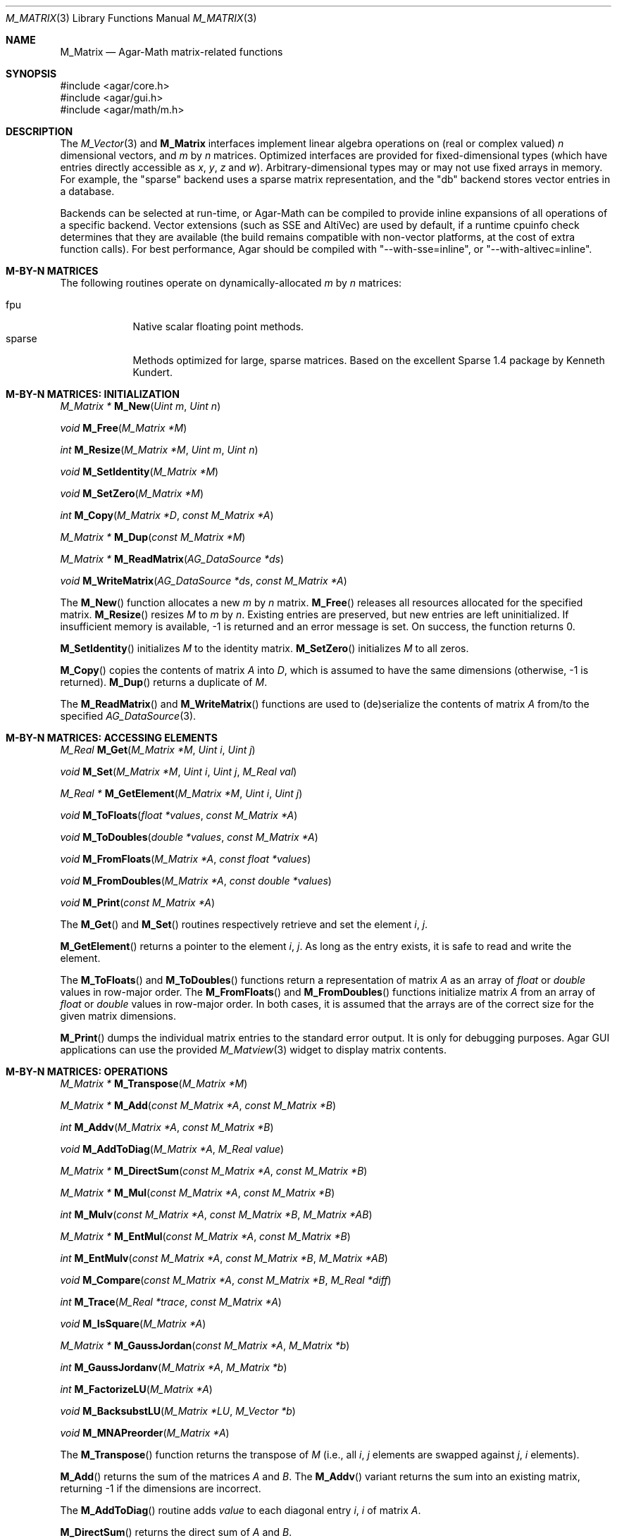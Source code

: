 .\"
.\" Copyright (c) 2006-2022 Julien Nadeau Carriere <vedge@csoft.net>
.\"
.\" Redistribution and use in source and binary forms, with or without
.\" modification, are permitted provided that the following conditions
.\" are met:
.\" 1. Redistributions of source code must retain the above copyright
.\"    notice, this list of conditions and the following disclaimer.
.\" 2. Redistributions in binary form must reproduce the above copyright
.\"    notice, this list of conditions and the following disclaimer in the
.\"    documentation and/or other materials provided with the distribution.
.\" 
.\" THIS SOFTWARE IS PROVIDED BY THE AUTHOR ``AS IS'' AND ANY EXPRESS OR
.\" IMPLIED WARRANTIES, INCLUDING, BUT NOT LIMITED TO, THE IMPLIED
.\" WARRANTIES OF MERCHANTABILITY AND FITNESS FOR A PARTICULAR PURPOSE
.\" ARE DISCLAIMED. IN NO EVENT SHALL THE AUTHOR BE LIABLE FOR ANY DIRECT,
.\" INDIRECT, INCIDENTAL, SPECIAL, EXEMPLARY, OR CONSEQUENTIAL DAMAGES
.\" (INCLUDING BUT NOT LIMITED TO, PROCUREMENT OF SUBSTITUTE GOODS OR
.\" SERVICES; LOSS OF USE, DATA, OR PROFITS; OR BUSINESS INTERRUPTION)
.\" HOWEVER CAUSED AND ON ANY THEORY OF LIABILITY, WHETHER IN CONTRACT,
.\" STRICT LIABILITY, OR TORT (INCLUDING NEGLIGENCE OR OTHERWISE) ARISING
.\" IN ANY WAY OUT OF THE USE OF THIS SOFTWARE EVEN IF ADVISED OF THE
.\" POSSIBILITY OF SUCH DAMAGE.
.\"
.Dd December 21, 2022
.Dt M_MATRIX 3
.Os Agar 1.7
.Sh NAME
.Nm M_Matrix
.Nd Agar-Math matrix-related functions
.Sh SYNOPSIS
.Bd -literal
#include <agar/core.h>
#include <agar/gui.h>
#include <agar/math/m.h>
.Ed
.Sh DESCRIPTION
.\" IMAGE(/widgets/M_Matview.png, "Graphical representation of a matrix")
.\" BEGIN DUP in M_Vector(3)
The
.Xr M_Vector 3
and
.Nm
interfaces implement linear algebra operations on (real or complex valued)
.Va n
dimensional vectors, and
.Va m
by
.Va n
matrices.
Optimized interfaces are provided for fixed-dimensional types (which have
entries directly accessible as
.Va x ,
.Va y ,
.Va z
and
.Va w ) .
Arbitrary-dimensional types may or may not use fixed arrays in memory.
For example, the "sparse" backend uses a sparse matrix representation,
and the "db" backend stores vector entries in a database.
.Pp
Backends can be selected at run-time, or Agar-Math can be compiled to
provide inline expansions of all operations of a specific backend.
Vector extensions (such as SSE and AltiVec) are used by default, if
a runtime cpuinfo check determines that they are available (the build
remains compatible with non-vector platforms, at the cost of extra
function calls).
For best performance, Agar should be compiled with "--with-sse=inline",
or "--with-altivec=inline".
.\" END DUP
.Sh M-BY-N MATRICES
The following routines operate on dynamically-allocated
.Va m
by
.Va n
matrices:
.Pp
.Bl -tag -width "sparse " -compact
.It fpu
Native scalar floating point methods.
.It sparse
Methods optimized for large, sparse matrices.
Based on the excellent Sparse 1.4 package by Kenneth Kundert.
.El
.Sh M-BY-N MATRICES: INITIALIZATION
.nr nS 1
.Ft "M_Matrix *"
.Fn M_New "Uint m" "Uint n"
.Pp
.Ft "void"
.Fn M_Free "M_Matrix *M"
.Pp
.Ft "int"
.Fn M_Resize "M_Matrix *M" "Uint m" "Uint n"
.Pp
.Ft "void"
.Fn M_SetIdentity "M_Matrix *M"
.Pp
.Ft "void"
.Fn M_SetZero "M_Matrix *M"
.Pp
.Ft "int"
.Fn M_Copy "M_Matrix *D" "const M_Matrix *A"
.Pp
.Ft "M_Matrix *"
.Fn M_Dup "const M_Matrix *M"
.Pp
.Ft "M_Matrix *"
.Fn M_ReadMatrix "AG_DataSource *ds"
.Pp
.Ft "void"
.Fn M_WriteMatrix "AG_DataSource *ds" "const M_Matrix *A"
.Pp
.nr nS 0
The
.Fn M_New
function allocates a new
.Fa m
by
.Fa n
matrix.
.Fn M_Free
releases all resources allocated for the specified matrix.
.Fn M_Resize
resizes
.Fa M
to
.Fa m
by
.Fa n .
Existing entries are preserved, but new entries are left uninitialized.
If insufficient memory is available, -1 is returned and an error message
is set.
On success, the function returns 0.
.Pp
.Fn M_SetIdentity
initializes
.Fa M
to the identity matrix.
.Fn M_SetZero
initializes
.Fa M
to all zeros.
.Pp
.Fn M_Copy
copies the contents of matrix
.Fa A
into
.Fa D ,
which is assumed to have the same dimensions (otherwise, -1 is returned).
.Fn M_Dup
returns a duplicate of
.Fa M .
.Pp
The
.Fn M_ReadMatrix
and
.Fn M_WriteMatrix
functions are used to (de)serialize the contents of matrix
.Fa A
from/to the specified
.Xr AG_DataSource 3 .
.Sh M-BY-N MATRICES: ACCESSING ELEMENTS
.nr nS 1
.Ft "M_Real"
.Fn M_Get "M_Matrix *M" "Uint i" "Uint j"
.Pp
.Ft "void"
.Fn M_Set "M_Matrix *M" "Uint i" "Uint j" "M_Real val"
.Pp
.Ft "M_Real *"
.Fn M_GetElement "M_Matrix *M" "Uint i" "Uint j"
.Pp
.Ft "void"
.Fn M_ToFloats "float *values" "const M_Matrix *A"
.Pp
.Ft "void"
.Fn M_ToDoubles "double *values" "const M_Matrix *A"
.Pp
.Ft "void"
.Fn M_FromFloats "M_Matrix *A" "const float *values"
.Pp
.Ft "void"
.Fn M_FromDoubles "M_Matrix *A" "const double *values"
.Pp
.Ft "void"
.Fn M_Print "const M_Matrix *A"
.Pp
.nr nS 0
The
.Fn M_Get
and
.Fn M_Set
routines respectively retrieve and set the element
.Fa i ,
.Fa j .
.Pp
.Fn M_GetElement
returns a pointer to the element
.Fa i ,
.Fa j .
As long as the entry exists, it is safe to read and write the element.
.Pp
The
.Fn M_ToFloats
and
.Fn M_ToDoubles
functions return a representation of matrix
.Fa A
as an array of
.Ft float
or
.Ft double
values in row-major order.
The
.Fn M_FromFloats
and
.Fn M_FromDoubles
functions initialize matrix
.Fa A
from an array of
.Ft float
or
.Ft double
values in row-major order.
In both cases, it is assumed that the arrays are of the correct size for
the given matrix dimensions.
.Pp
.Fn M_Print
dumps the individual matrix entries to the standard error output.
It is only for debugging purposes. Agar GUI applications can use the provided
.Xr M_Matview 3
widget to display matrix contents.
.Sh M-BY-N MATRICES: OPERATIONS
.nr nS 1
.Ft "M_Matrix *"
.Fn M_Transpose "M_Matrix *M"
.Pp
.Ft "M_Matrix *"
.Fn M_Add "const M_Matrix *A" "const M_Matrix *B"
.Pp
.Ft "int"
.Fn M_Addv "M_Matrix *A" "const M_Matrix *B"
.Pp
.Ft "void"
.Fn M_AddToDiag "M_Matrix *A" "M_Real value"
.Pp
.Ft "M_Matrix *"
.Fn M_DirectSum "const M_Matrix *A" "const M_Matrix *B"
.Pp
.Ft "M_Matrix *"
.Fn M_Mul "const M_Matrix *A" "const M_Matrix *B"
.Pp
.Ft "int"
.Fn M_Mulv "const M_Matrix *A" "const M_Matrix *B" "M_Matrix *AB"
.Pp
.Ft "M_Matrix *"
.Fn M_EntMul "const M_Matrix *A" "const M_Matrix *B"
.Pp
.Ft "int"
.Fn M_EntMulv "const M_Matrix *A" "const M_Matrix *B" "M_Matrix *AB"
.Pp
.Ft "void"
.Fn M_Compare "const M_Matrix *A" "const M_Matrix *B" "M_Real *diff"
.Pp
.Ft "int"
.Fn M_Trace "M_Real *trace" "const M_Matrix *A"
.Pp
.Ft "void"
.Fn M_IsSquare "M_Matrix *A"
.Pp
.Ft "M_Matrix *"
.Fn M_GaussJordan "const M_Matrix *A" "M_Matrix *b"
.Pp
.Ft "int"
.Fn M_GaussJordanv "M_Matrix *A" "M_Matrix *b"
.Pp
.Ft "int"
.Fn M_FactorizeLU "M_Matrix *A"
.Pp
.Ft "void"
.Fn M_BacksubstLU "M_Matrix *LU" "M_Vector *b"
.Pp
.Ft "void"
.Fn M_MNAPreorder "M_Matrix *A"
.Pp
.nr nS 0
The
.Fn M_Transpose
function returns the transpose of
.Fa M
(i.e., all
.Fa i ,
.Fa j
elements are swapped against
.Fa j ,
.Fa i
elements).
.Pp
.Fn M_Add
returns the sum of the matrices
.Fa A
and
.Fa B .
The
.Fn M_Addv
variant returns the sum into an existing matrix, returning -1 if the
dimensions are incorrect.
.Pp
The
.Fn M_AddToDiag
routine adds
.Va value
to each diagonal entry
.Fa i ,
.Fa i
of matrix
.Fa A .
.Pp
.Fn M_DirectSum
returns the direct sum of
.Fa A
and
.Fa B .
.Pp
.Fn M_Mul
returns the product of matrices
.Fa A
and
.Fa B .
The
.Fn M_Mulv
variant returns the product into an existing matrix, returning -1 if the
dimensions are incorrect.
.Fn M_EntMul
and
.Fn M_EntMulv
perform entrywise multiplication as opposed to matrix multiplication.
.Pp
The
.Fn M_Compare
function compares each entry of
.Fa A
and
.Fa B ,
returning the largest difference into
.Fa diff .
.Pp
.Fn M_Trace
returns the trace (the sum of elements on the diagonal) of a square matrix
.Fa A
into
.Fa trace .
.Pp
The
.Fn M_IsSquare
function returns 1 if
.Fa A
is a square (n-by-n) matrix.
.Pp
The
.Fn M_GaussJordan
function solves for
.Va x
in
.Va Ax = b .
The solver replaces the contents of
.Va A
by its inverse, and returns the solution vector
into
.Fa b .
.Pp
The
.Fn M_FactorizeLU
routine computes the
.Va LU
factorization of a square matrix
.Fa A .
If successful, the original contents of
.Fa A
are destroyed and replaced by the
.Va LU
factorization.
On error, -1 is returned.
Partial pivoting information is recorded in the
.Nm
structure for subsequent backsubstitution.
.Pp
The
.Fn M_BacksubstLU
routine solves a system of linear equations represented by a LU factorization
.Fa LU
(previously computed by
.Fn M_FactorizeLU )
and a right-hand side
.Fa b .
The solution vector is returned into
.Fa b .
.Pp
The
.Fn M_MNAPreorder
routine attempts to remove zeros from the diagonal, by taking into
account the structure of modified node admittance matrices (found in
applications such as electronic simulators).
.Sh 4-BY-4 MATRICES
The following routines are optimized for 4x4 matrices, as frequently
encountered in computer graphics.
Entries are directly accessible as structure members.
Available backends include:
.Pp
.Bl -tag -width "fpu " -compact
.It fpu
Native scalar floating point methods.
.It sse
Accelerate operations using Streaming SIMD Extensions (SSE).
.El
.\" MANLINK(M_Matrix44)
.Sh 4-BY-4 MATRICES: INITIALIZATION
.nr nS 1
.Ft "M_Matrix44"
.Fn M_MatZero44 "void"
.Pp
.Ft "void"
.Fn M_MatZero44v "M_Matrix44 *Z"
.Pp
.Ft "M_Matrix44"
.Fn M_MatIdentity44 "void"
.Pp
.Ft "void"
.Fn M_MatIdentity44v "M_Matrix44 *I"
.Pp
.Ft "void"
.Fn M_MatCopy44 "M_Matrix44 *Mdst" "const M_Matrix44 *Msrc"
.Pp
.nr nS 0
The
.Fn M_MatZero44
and
.Fn M_MatZero44v
functions initializes the target matrix
.Fa Z
to the zero matrix.
.Pp
.Fn M_MatIdentity44
and
.Fn M_MatIdentity44v
initializes the target matrix
.Fa I
to the identity matrix.
.Pp
The
.Fn M_MatCopy44
routine copies the contents of matrix
.Fa Msrc
into
.Fa Mdst.
The original contents of
.Fa Mdst
are overwritten.
.Sh 4-BY-4 MATRICES: ACCESSING ELEMENTS
The elements of
.Ft M_Matrix44
are directly accessible via the
.Va m[4][4]
member of the structure.
Elements of the matrix are stored in row-major format.
The structure is defined as:
.Bd -literal
.\" SYNTAX(c)
#ifdef HAVE_SSE
typedef union m_matrix44 {
	struct { __m128 m1, m2, m3, m4; };
	float m[4][4];
} M_Matrix44;
#else
typedef struct m_matrix44 {
	M_Real m[4][4];
} M_Matrix44;
#endif
.Ed
.Pp
Notice that SIMD extensions force single-precision floats, regardless of
the precision for which Agar-Math was built (if a 4x4 matrix of higher
precision is required,
the general
.Ft M_Matrix
type may be used).
.Pp
The following functions convert between
.Ft M_Matrix44
and numerical arrays:
.Pp
.nr nS 1
.Ft "void"
.Fn M_MatToFloats44 "float *flts" "const M_Matrix44 *A"
.Pp
.Ft "void"
.Fn M_MatToDoubles44 "double *dbls" "const M_Matrix44 *A"
.Pp
.Ft "void"
.Fn M_MatFromFloats44 "M_Matrix44 *M" "const float *flts"
.Pp
.Ft "void"
.Fn M_MatFromDoubles44 "M_Matrix44 *M" "const double *dbls"
.Pp
.nr nS 0
.Fn M_MatToFloats44
converts matrix
.Fa A
to a 4x4 array of floats
.Fa flts .
.Fn M_MatToDoubles44
converts matrix
.Fa A
to a 4x4 array of doubles
.Fa dbls .
.Fn M_MatFromFloats44
initializes matrix
.Fa M
from the contents of a 4x4 array of floats
.Fa flts .
.Fn M_MatFromDoubles44
initializes matrix
.Fa M
from the contents of a 4x4 array of doubles
.Fa dbls .
.Sh 4-BY-4 MATRICES: OPERATIONS
.nr nS 1
.Ft "M_Matrix44"
.Fn M_MatTranspose44 "M_Matrix44 A"
.Pp
.Ft "M_Matrix44"
.Fn M_MatTranspose44p "const M_Matrix44 *A"
.Pp
.Ft "void"
.Fn M_MatTranspose44v "M_Matrix44 *A"
.Pp
.Ft "M_Matrix44"
.Fn M_MatInvert44 "M_Matrix44 A"
.Pp
.Ft "int"
.Fn M_MatInvertElim44 "M_Matrix44 A" "M_Matrix44 *Ainv"
.Pp
.Ft "M_Matrix44"
.Fn M_MatMult44 "M_Matrix44 A" "M_Matrix44 B"
.Pp
.Ft "void"
.Fn M_MatMult44v "M_Matrix44 *A" "const M_Matrix44 *B"
.Pp
.Ft "void"
.Fn M_MatMult44pv "M_Matrix44 *AB" "const M_Matrix44 *A" "const M_Matrix44 *B"
.Pp
.Ft "M_Vector4"
.Fn M_MatMultVector44 "M_Matrix44 A" "M_Vector4 x"
.Pp
.Ft "M_Vector4"
.Fn M_MatMultVector44p "const M_Matrix44 *A" "const M_Vector4 *x"
.Pp
.Ft "void"
.Fn M_MatMultVector44v "M_Vector4 *x" "const M_Matrix44 *A"
.Pp
.Ft "void"
.Fn M_MatRotateAxis44 "M_Matrix44 *T" "M_Real theta" "M_Vector3 axis"
.Pp
.Ft "void"
.Fn M_MatOrbitAxis44 "M_Matrix44 *T" "M_Vector3 center" "M_Vector3 axis" "M_Real theta"
.Pp
.Ft "void"
.Fn M_MatRotateEul44 "M_Matrix44 *T" "M_Real pitch" "M_Real roll" "M_Real yaw"
.Pp
.Ft "void"
.Fn M_MatRotate44I "M_Matrix44 *T" "M_Real theta"
.Pp
.Ft "void"
.Fn M_MatRotate44J "M_Matrix44 *T" "M_Real theta"
.Pp
.Ft "void"
.Fn M_MatRotate44K "M_Matrix44 *T" "M_Real theta"
.Pp
.Ft "void"
.Fn M_MatTranslate44v "M_Matrix44 *T" "M_Vector3 v"
.Pp
.Ft "void"
.Fn M_MatTranslate44 "M_Matrix44 *T" "M_Real x" "M_Real y" "M_Real z"
.Pp
.Ft "void"
.Fn M_MatTranslate44X "M_Matrix44 *T" "M_Real c"
.Pp
.Ft "void"
.Fn M_MatTranslate44Y "M_Matrix44 *T" "M_Real c"
.Pp
.Ft "void"
.Fn M_MatTranslate44Z "M_Matrix44 *T" "M_Real c"
.Pp
.Ft "void"
.Fn M_MatScale44 "M_Matrix44 *T" "M_Real x" "M_Real y" "M_Real z" "M_Real w"
.Pp
.Ft "void"
.Fn M_MatUniScale44 "M_Matrix44 *T" "M_Real c"
.Pp
.nr nS 0
The
.Fn M_MatTranspose44 ,
.Fn M_MatTranspose44p
and
.Fn M_MatTranspose44v
function compute and return the transpose of matrix
.Fa A
(i.e., all elements
.Va i,j
are swapped for elements
.Va j,i ) .
.Pp
The function
.Fn M_MatInvert44
computes the inverse of
.Fa A
using Cramer's rule and cofactors.
If the matrix is not invertible, the return value is undefined.
.Pp
The
.Fn M_MatInvertElim44
function computes the inverse of
.Fa A
by systematic Gaussian elimination.
If the matrix is not invertible (singular up to
.Dv M_MACHEP
precision), the function fails.
.Pp
.Fn M_MatMult44 ,
.Fn M_MatMult44v
and
.Fn M_MatMult44pv
compute the product of matrices
.Fa A
and
.Fa B .
.Pp
The
.Fn M_MatMultVector44 ,
.Fn M_MatMultVector44p
and
.Fn M_MatMultVector44v
functions perform matrix-vector multiplication
.Va Ax ,
and returns
.Va x .
.Pp
.Fn M_MatRotateAxis44
multiplies matrix
.Fa T
against a rotation matrix describing a rotation of
.Fa theta
radians about
.Fa axis
(relative to the origin).
The
.Fn M_MatOrbitAxis44
variant takes
.Fa axis
to be relative to the specified
.Fa center
point as opposed to the origin.
.Pp
.Fn M_MatRotateEul44
multiplies
.Fa T
against a matrix describing a rotation about the origin in terms of Euler
angles
.Fa pitch ,
.Fa roll
and
.Fa yaw
(given in radians).
.Pp
.Fn M_MatRotate44I ,
.Fn M_MatRotate44J
and
.Fn M_MatRotate44K
multiply
.Fa T
with a matrix describing a rotation of
.Fa theta
radians about the basis vector
.Va i ,
.Va j
or
.Va k ,
respectively.
.Pp
.Fn M_MatTranslate44v
multiplies
.Fa T
against a matrix describing a translation by vector
.Fa v .
.Fn M_MatTranslate44 ,
.Fn M_MatTranslate44X ,
.Fn M_MatTranslate44Y
and
.Fn M_MatTranslate44Z
accept individual coordinate arguments.
.Pp
.Fn M_MatScale44
multiplies
.Fa T
against a matrix describing uniform/non-uniform scaling by [x,y,z,w].
.Fn M_MatUniScale44
performs uniform scaling by
.Fa c .
.Sh SEE ALSO
.Xr AG_Intro 3 ,
.Xr M_Complex 3 ,
.Xr M_Quaternion 3 ,
.Xr M_Real 3 ,
.Xr M_Vector 3
.Pp
.Bl -tag -compact
.It Lk https://sparse.sourceforge.net/ Sparse 1.4
.El
.Sh HISTORY
The
.Nm
interface first appeared in Agar 1.3.3.
